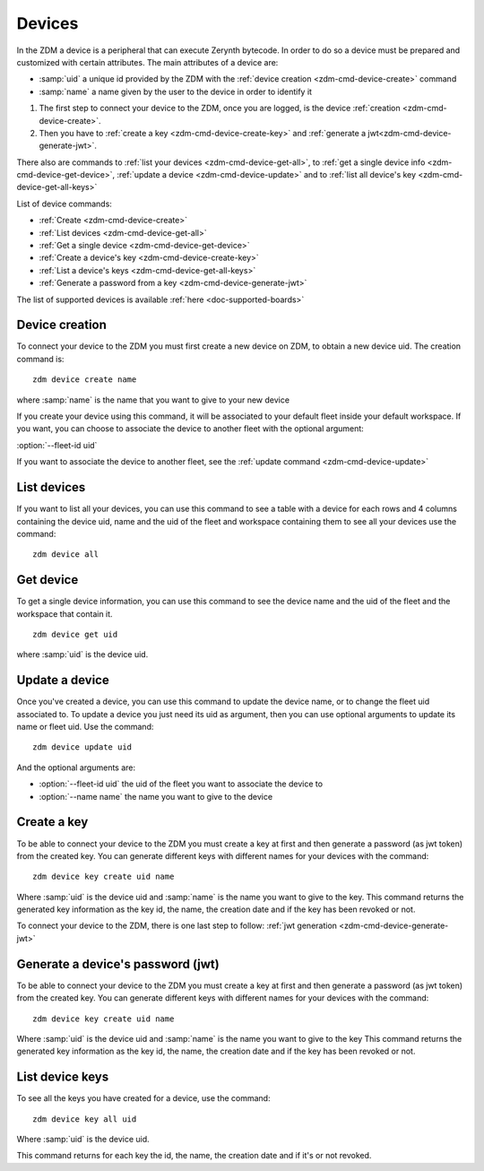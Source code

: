 .. _zdm-cmd-device:


Devices
=======

In the ZDM a device is a peripheral that can execute Zerynth bytecode. In order to do so a device must be prepared and customized with certain attributes.
The main attributes of a device are:

* :samp:`uid` a unique id provided by the ZDM with the :ref:`device creation <zdm-cmd-device-create>` command
* :samp:`name` a name given by the user to the device in order to identify it

1. The first step to connect your device to the ZDM, once you are logged, is the device :ref:`creation <zdm-cmd-device-create>`.
2. Then you have to :ref:`create a key <zdm-cmd-device-create-key>` and :ref:`generate a jwt<zdm-cmd-device-generate-jwt>`.

There also are commands to :ref:`list your devices <zdm-cmd-device-get-all>`, to :ref:`get a single device info <zdm-cmd-device-get-device>`,
:ref:`update a device <zdm-cmd-device-update>` and to :ref:`list all device's key <zdm-cmd-device-get-all-keys>`


List of device commands:

* :ref:`Create <zdm-cmd-device-create>`
* :ref:`List devices <zdm-cmd-device-get-all>`
* :ref:`Get a single device <zdm-cmd-device-get-device>`
* :ref:`Create a device's key <zdm-cmd-device-create-key>`
* :ref:`List a device's keys <zdm-cmd-device-get-all-keys>`
* :ref:`Generate a password from a key <zdm-cmd-device-generate-jwt>`


The list of supported devices is available :ref:`here <doc-supported-boards>`

    
.. _zdm-cmd-device-create:

Device creation
---------------

To connect your device to the ZDM you must first create a new device on ZDM, to obtain a new device uid.
The creation command is: ::

    zdm device create name

where :samp:`name` is the name that you want to give to your new device

If you create your device using this command, it will be associated to your default fleet inside your default workspace.
If you want, you can choose to associate the device to another fleet with the optional argument:

:option:`--fleet-id uid`

If you want to associate the device to another fleet, see the :ref:`update command <zdm-cmd-device-update>`
    
.. _zdm-cmd-device-get-all:

List devices
------------

If you want to list all your devices, you can use this command to see a table with a device for each rows and 4 columns containing the device uid, name and the uid of the fleet and workspace containing them
to see all your devices use the command: ::

    zdm device all

    
.. _zdm-cmd-device-get-device:

Get device
----------

To get a single device information, you can use this command to see the device name and the uid of the fleet and the workspace that contain it. ::

    zdm device get uid

where :samp:`uid` is the device uid.

    
.. _zdm-cmd-device-update:

Update a device
---------------

Once you've created a device, you can use this command to update the device name, or to change the fleet uid associated to.
To update a device you just need its uid as argument, then you can use optional arguments to update its name or fleet uid.
Use the command: ::

    zdm device update uid

And the optional arguments are:

* :option:`--fleet-id uid` the uid of the fleet you want to associate the device to
* :option:`--name name` the name you want to give to the device

    
.. _zdm-cmd-device-create-key:

Create a key
------------

To be able to connect your device to the ZDM you must create a key at first and then generate a password (as jwt token) from the created key.
You can generate different keys with different names for your devices with the command: ::

    zdm device key create uid name

Where :samp:`uid` is the device uid and :samp:`name` is the name you want to give to the key.
This command returns the generated key information as the key id, the name, the creation date and if the key has been revoked or not.

To connect your device to the ZDM, there is one last step to follow: :ref:`jwt generation <zdm-cmd-device-generate-jwt>`


    
.. _zdm-cmd-device-generate-jwt:

Generate a device's password (jwt)
---------------------------------

To be able to connect your device to the ZDM you must create a key at first and then generate a password (as jwt token) from the created key.
You can generate different keys with different names for your devices with the command: ::

    zdm device key create uid name

Where :samp:`uid` is the device uid and :samp:`name` is the name you want to give to the key
This command returns the generated key information as the key id, the name, the creation date and if the key has been revoked or not.

    
.. _zdm-cmd-device-get-all-keys:

List device keys
----------------

To see all the keys you have created for a device, use the command: ::

    zdm device key all uid

Where :samp:`uid` is the device uid.

This command returns for each key the id, the name, the creation date and if it's or not revoked.

    
